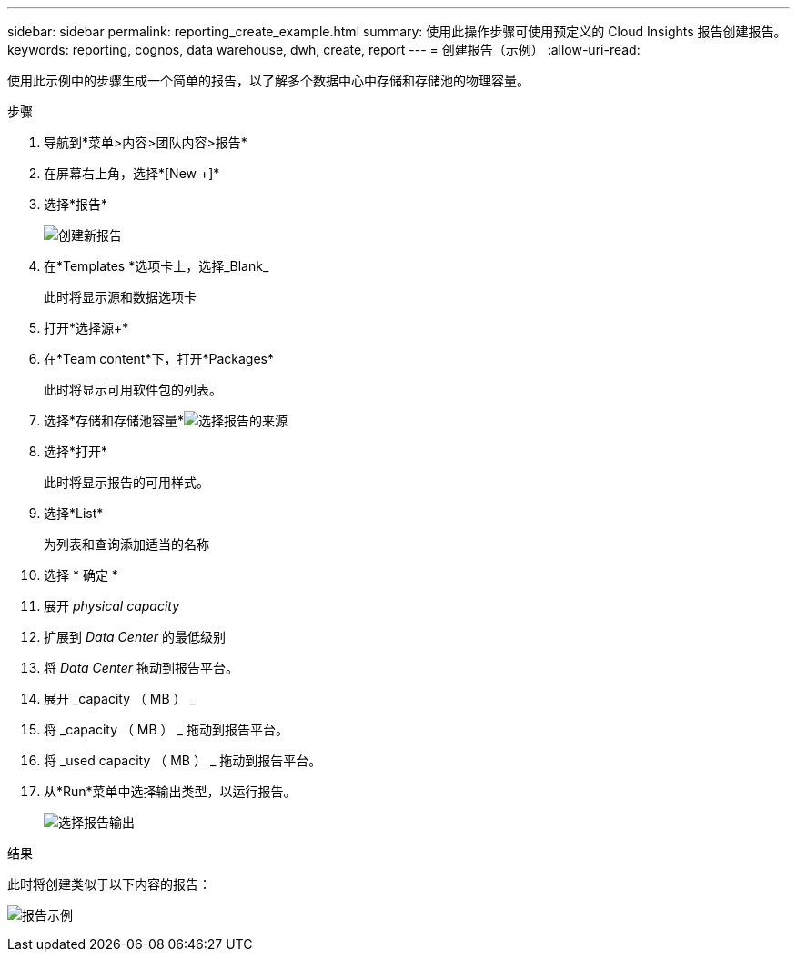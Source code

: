 ---
sidebar: sidebar 
permalink: reporting_create_example.html 
summary: 使用此操作步骤可使用预定义的 Cloud Insights 报告创建报告。 
keywords: reporting, cognos, data warehouse, dwh, create, report 
---
= 创建报告（示例）
:allow-uri-read: 


[role="lead"]
使用此示例中的步骤生成一个简单的报告，以了解多个数据中心中存储和存储池的物理容量。

.步骤
. 导航到*菜单>内容>团队内容>报告*
. 在屏幕右上角，选择*[New +]*
. 选择*报告*
+
image:Reporting_New_Report.png["创建新报告"]

. 在*Templates *选项卡上，选择_Blank_
+
此时将显示源和数据选项卡

. 打开*选择源+*
. 在*Team content*下，打开*Packages*
+
此时将显示可用软件包的列表。

. 选择*存储和存储池容量*image:Reporting_Select_Source_For_Report.png["选择报告的来源"]
. 选择*打开*
+
此时将显示报告的可用样式。

. 选择*List*
+
为列表和查询添加适当的名称

. 选择 * 确定 *
. 展开 _physical capacity_
. 扩展到 _Data Center_ 的最低级别
. 将 _Data Center_ 拖动到报告平台。
. 展开 _capacity （ MB ） _
. 将 _capacity （ MB ） _ 拖动到报告平台。
. 将 _used capacity （ MB ） _ 拖动到报告平台。
. 从*Run*菜单中选择输出类型，以运行报告。
+
image:Reporting_Running_A_Report.png["选择报告输出"]



.结果
此时将创建类似于以下内容的报告：

image:Reporting-Example1.png["报告示例"]
